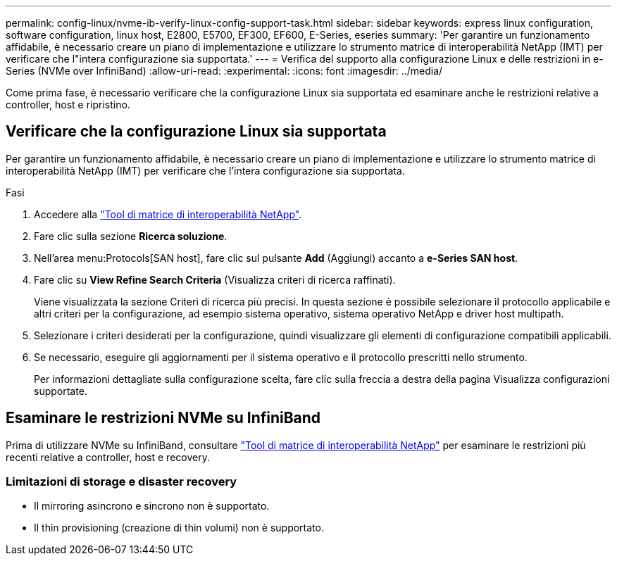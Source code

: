 ---
permalink: config-linux/nvme-ib-verify-linux-config-support-task.html 
sidebar: sidebar 
keywords: express linux configuration, software configuration, linux host, E2800, E5700, EF300, EF600, E-Series, eseries 
summary: 'Per garantire un funzionamento affidabile, è necessario creare un piano di implementazione e utilizzare lo strumento matrice di interoperabilità NetApp (IMT) per verificare che l"intera configurazione sia supportata.' 
---
= Verifica del supporto alla configurazione Linux e delle restrizioni in e-Series (NVMe over InfiniBand)
:allow-uri-read: 
:experimental: 
:icons: font
:imagesdir: ../media/


[role="lead"]
Come prima fase, è necessario verificare che la configurazione Linux sia supportata ed esaminare anche le restrizioni relative a controller, host e ripristino.



== Verificare che la configurazione Linux sia supportata

Per garantire un funzionamento affidabile, è necessario creare un piano di implementazione e utilizzare lo strumento matrice di interoperabilità NetApp (IMT) per verificare che l'intera configurazione sia supportata.

.Fasi
. Accedere alla https://mysupport.netapp.com/matrix["Tool di matrice di interoperabilità NetApp"^].
. Fare clic sulla sezione *Ricerca soluzione*.
. Nell'area menu:Protocols[SAN host], fare clic sul pulsante *Add* (Aggiungi) accanto a *e-Series SAN host*.
. Fare clic su *View Refine Search Criteria* (Visualizza criteri di ricerca raffinati).
+
Viene visualizzata la sezione Criteri di ricerca più precisi. In questa sezione è possibile selezionare il protocollo applicabile e altri criteri per la configurazione, ad esempio sistema operativo, sistema operativo NetApp e driver host multipath.

. Selezionare i criteri desiderati per la configurazione, quindi visualizzare gli elementi di configurazione compatibili applicabili.
. Se necessario, eseguire gli aggiornamenti per il sistema operativo e il protocollo prescritti nello strumento.
+
Per informazioni dettagliate sulla configurazione scelta, fare clic sulla freccia a destra della pagina Visualizza configurazioni supportate.





== Esaminare le restrizioni NVMe su InfiniBand

Prima di utilizzare NVMe su InfiniBand, consultare https://mysupport.netapp.com/matrix["Tool di matrice di interoperabilità NetApp"^] per esaminare le restrizioni più recenti relative a controller, host e recovery.



=== Limitazioni di storage e disaster recovery

* Il mirroring asincrono e sincrono non è supportato.
* Il thin provisioning (creazione di thin volumi) non è supportato.

